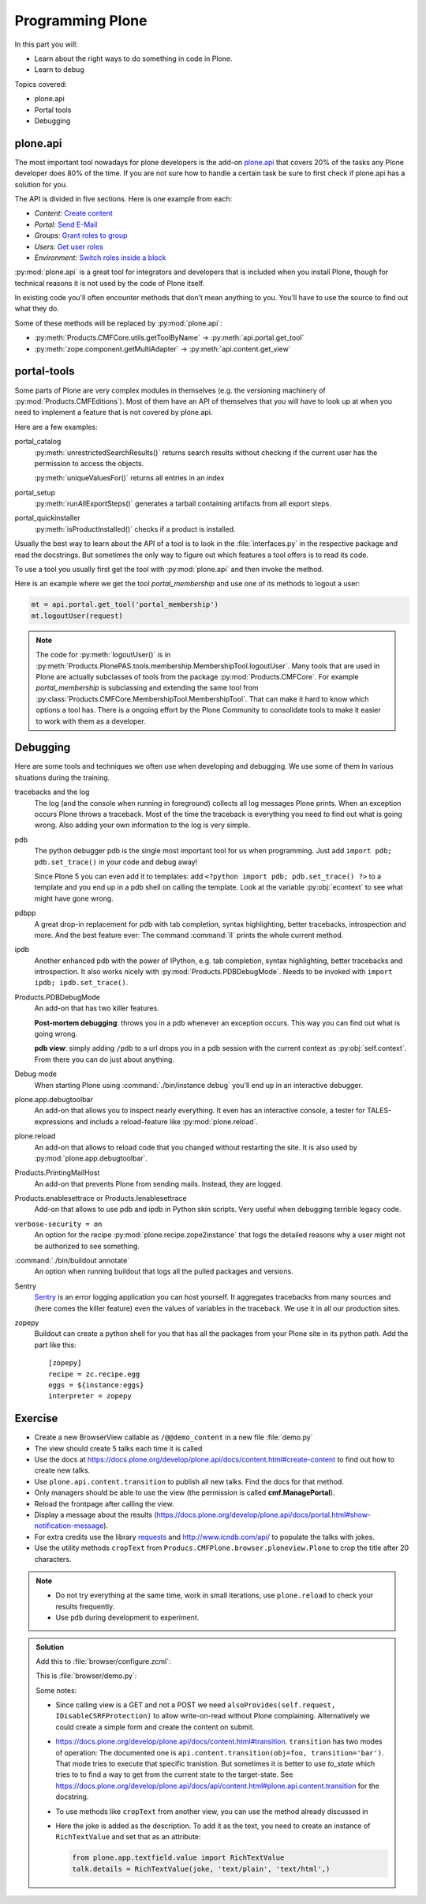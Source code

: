 .. _plone5_api-label:

Programming Plone
=================

In this part you will:

* Learn about the right ways to do something in code in Plone.
* Learn to debug

Topics covered:

* plone.api
* Portal tools
* Debugging


.. _plone5_api-api-label:

plone.api
---------

The most important tool nowadays for plone developers is the add-on `plone.api <https://docs.plone.org/develop/plone.api/docs/index.html>`_ that covers 20% of the tasks any Plone developer does 80% of the time. If you are not sure how to handle a certain task be sure to first check if plone.api has a solution for you.

The API is divided in five sections. Here is one example from each:

* `Content:` `Create content <https://docs.plone.org/develop/plone.api/docs/content.html#create-content>`_
* `Portal:` `Send E-Mail <https://docs.plone.org/develop/plone.api/docs/portal.html#send-e-mail>`_
* `Groups:` `Grant roles to group <https://docs.plone.org/develop/plone.api/docs/group.html#grant-roles-to-group>`_
* `Users:` `Get user roles <https://docs.plone.org/develop/plone.api/docs/user.html#get-user-roles>`_
* `Environment:` `Switch roles inside a block <https://docs.plone.org/develop/plone.api/docs/env.html#switch-roles-inside-a-block>`_

:py:mod:`plone.api` is a great tool for integrators and developers that is included when you install Plone, though for technical reasons it is not used by the code of Plone itself.

In existing code you'll often encounter methods that don't mean anything to you. You'll have to use the source to find out  what they do.

Some of these methods will be replaced by :py:mod:`plone.api`:

- :py:meth:`Products.CMFCore.utils.getToolByName` -> :py:meth:`api.portal.get_tool`
- :py:meth:`zope.component.getMultiAdapter` -> :py:meth:`api.content.get_view`


.. _plone5_api-portal-tools-label:

portal-tools
------------

Some parts of Plone are very complex modules in themselves (e.g. the versioning machinery of :py:mod:`Products.CMFEditions`).
Most of them have an API of themselves that you will have to look up at when you need to implement a feature that is not covered by plone.api.

Here are a few examples:

portal_catalog
    :py:meth:`unrestrictedSearchResults()` returns search results without checking if the current user has the permission to access the objects.

    :py:meth:`uniqueValuesFor()` returns all entries in an index

portal_setup
    :py:meth:`runAllExportSteps()` generates a tarball containing artifacts from all export steps.

portal_quickinstaller
    :py:meth:`isProductInstalled()` checks if a product is installed.

Usually the best way to learn about the API of a tool is to look in the :file:`interfaces.py` in the respective package and read the docstrings. But sometimes the only way to figure out which features a tool offers is to read its code.

To use a tool you usually first get the tool with :py:mod:`plone.api` and then invoke the method.

Here is an example where we get the tool `portal_membership` and use one of its methods to logout a user:

.. code-block:: python

    mt = api.portal.get_tool('portal_membership')
    mt.logoutUser(request)

.. note::

    The code for :py:meth:`logoutUser()` is in :py:meth:`Products.PlonePAS.tools.membership.MembershipTool.logoutUser`. Many tools that are used in Plone are actually subclasses of tools from the package :py:mod:`Products.CMFCore`. For example `portal_membership` is subclassing and extending the same tool from :py:class:`Products.CMFCore.MembershipTool.MembershipTool`. That can make it hard to know which options a tool has. There is a ongoing effort by the Plone Community to consolidate tools to make it easier to work with them as a developer.

.. _plone5_api-debugging-label:

Debugging
---------

Here are some tools and techniques we often use when developing and debugging. We use some of them in various situations during the training.

tracebacks and the log
    The log (and the console when running in foreground) collects all log messages Plone prints. When an exception occurs Plone throws a traceback. Most of the time the traceback is everything you need to find out what is going wrong. Also adding your own information to the log is very simple.

pdb
    The python debugger pdb is the single most important tool for us when programming. Just add ``import pdb; pdb.set_trace()`` in your code and debug away!

    Since Plone 5 you can even add it to templates: add ``<?python import pdb; pdb.set_trace() ?>`` to a template and you end up in a pdb shell on calling the template. Look at the variable :py:obj:`econtext` to see what might have gone wrong.

pdbpp
    A great drop-in replacement for pdb with tab completion, syntax highlighting, better tracebacks,  introspection and more. And the best feature ever: The command :command:`ll` prints the whole current method.

ipdb
    Another enhanced pdb with the power of IPython, e.g. tab completion, syntax highlighting, better tracebacks and introspection. It also works nicely with :py:mod:`Products.PDBDebugMode`. Needs to be invoked with ``import ipdb; ipdb.set_trace()``.

Products.PDBDebugMode
    An add-on that has two killer features.

    **Post-mortem debugging**: throws you in a pdb whenever an exception occurs. This way you can find out what is going wrong.

    **pdb view**: simply adding ``/pdb`` to a url drops you in a pdb session with the current context as :py:obj:`self.context`. From there you can do just about anything.

Debug mode
    When starting Plone using :command:`./bin/instance debug` you'll end up in an interactive debugger.

plone.app.debugtoolbar
    An add-on that allows you to inspect nearly everything. It even has an interactive console, a tester for TALES-expressions and includs a reload-feature like :py:mod:`plone.reload`.

plone.reload
    An add-on that allows to reload code that you changed without restarting the site. It is also used by :py:mod:`plone.app.debugtoolbar`.

Products.PrintingMailHost
    An add-on that prevents Plone from sending mails. Instead, they are logged.

Products.enablesettrace or Products.Ienablesettrace
    Add-on that allows to use pdb and ipdb in Python skin scripts. Very useful when debugging terrible legacy code.

``verbose-security = on``
    An option for the recipe :py:mod:`plone.recipe.zope2instance` that logs the detailed reasons why a user might not be authorized to see something.

:command:`./bin/buildout annotate`
    An option when running buildout that logs all the pulled packages and versions.

Sentry
    `Sentry <https://github.com/getsentry/sentry>`_ is an error logging application you can host yourself.
    It aggregates tracebacks from many sources and (here comes the killer feature) even the values of variables in the traceback. We use it in all our production sites.

zopepy
    Buildout can create a python shell for you that has all the packages from your Plone site in its python path. Add the part like this::

        [zopepy]
        recipe = zc.recipe.egg
        eggs = ${instance:eggs}
        interpreter = zopepy

..  seealso::

    A video of the talk `Debug like a pro. How to become a better programmer through pdb-driven development <https://pyvideo.org/pycon-de-2016/debug-like-a-pro-how-to-become-a-better-programmer-through-pdb-driven-development.html>`_


Exercise
--------

* Create a new BrowserView callable as ``/@@demo_content`` in a new file :file:`demo.py`
* The view should create 5 talks each time it is called
* Use the docs at https://docs.plone.org/develop/plone.api/docs/content.html#create-content to find out how to create new talks.
* Use ``plone.api.content.transition`` to publish all new talks. Find the docs for that method.
* Only managers should be able to use the view (the permission is called **cmf.ManagePortal**).
* Reload the frontpage after calling the view.
* Display a message about the results (https://docs.plone.org/develop/plone.api/docs/portal.html#show-notification-message).
* For extra credits use the library `requests <https://2.python-requests.org/en/master/>`_ and http://www.icndb.com/api/ to populate the talks with jokes.
* Use the utility methods ``cropText`` from ``Producs.CMFPlone.browser.ploneview.Plone`` to crop the title after 20 characters.

.. note::

    * Do not try everything at the same time, work in small iterations, use ``plone.reload`` to check your results frequently.
    * Use ``pdb`` during development to experiment.


..  admonition:: Solution
    :class: toggle

    Add this to :file:`browser/configure.zcml`:

    .. code-block:: xml
       :linenos:

       <browser:page
         name="demo_content"
         for="*"
         class="ploneconf.site.browser.demo.DemoContent"
         permission="cmf.ManagePortal"
         />


    This is :file:`browser/demo.py`:

    ..  code-block:: python
        :linenos:

        # -*- coding: utf-8 -*-
        from Products.Five import BrowserView
        from plone import api
        from plone.protect.interfaces import IDisableCSRFProtection
        from zope.interface import alsoProvides

        import json
        import logging
        import requests

        logger = logging.getLogger(__name__)


        class DemoContent(BrowserView):

            def __call__(self):
                portal = api.portal.get()
                self.create_talks(portal)
                return self.request.response.redirect(portal.absolute_url())

            def create_talks(self, container, amount=5):
                """Create some talks"""

                alsoProvides(self.request, IDisableCSRFProtection)
                plone_view = api.content.get_view('plone', self.context, self.request)
                jokes = self.random_jokes(amount)
                for data in jokes:
                    joke = data['joke']
                    talk = api.content.create(
                        container=container,
                        type='talk',
                        title=plone_view.cropText(joke, length=20),
                        description=joke,
                        type_of_talk='Talk',
                    )
                    api.content.transition(talk, to_state='published')
                    logger.info(u'Created talk {0}'.format(talk.absolute_url()))
                api.portal.show_message(
                    u'Created {0} talks!'.format(amount), self.request)

            def random_jokes(self, amount):
                jokes = requests.get(
                    'http://api.icndb.com/jokes/random/{0}'.format(amount))
                return json.loads(jokes.text)['value']

    Some notes:

    * Since calling view is a GET and not a POST we need ``alsoProvides(self.request, IDisableCSRFProtection)`` to allow write-on-read without Plone complaining.
      Alternatively we could create a simple form and create the content on submit.
    * https://docs.plone.org/develop/plone.api/docs/content.html#transition. ``transition`` has two modes of operation:
      The documented one is ``api.content.transition(obj=foo, transition='bar')``.
      That mode tries to execute that specific tranistion.
      But sometimes it is better to use `to_state` which tries to to find a way to get from the current state to the target-state.
      See https://docs.plone.org/develop/plone.api/docs/api/content.html#plone.api.content.transition for the docstring.
    * To use methods like ``cropText`` from another view, you can use the method already discussed in
    * Here the joke is added as the description. To add it as the text, you need to create an instance of ``RichTextValue`` and set that as an attribute:

      .. code-block:: python

         from plone.app.textfield.value import RichTextValue
         talk.details = RichTextValue(joke, 'text/plain', 'text/html',)

